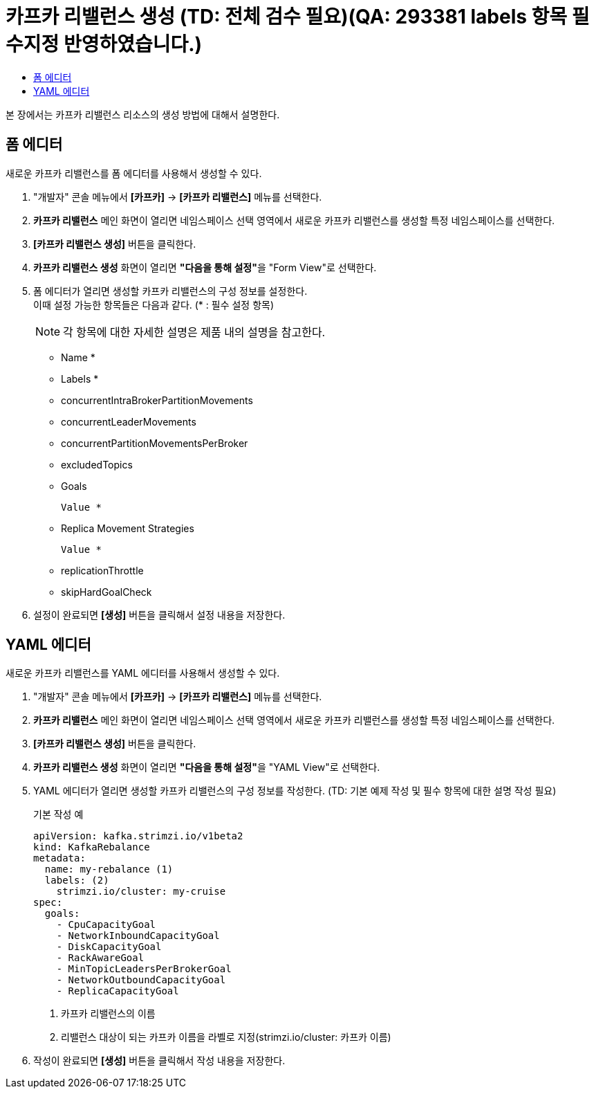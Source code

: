 = 카프카 리밸런스 생성 (TD: 전체 검수 필요)(QA: 293381 labels 항목 필수지정 반영하였습니다.)
:toc:
:toc-title:

본 장에서는 카프카 리밸런스 리소스의 생성 방법에 대해서 설명한다.

== 폼 에디터

새로운 카프카 리밸런스를 폼 에디터를 사용해서 생성할 수 있다.

. "개발자" 콘솔 메뉴에서 *[카프카]* -> *[카프카 리밸런스]* 메뉴를 선택한다.
. *카프카 리밸런스* 메인 화면이 열리면 네임스페이스 선택 영역에서 새로운 카프카 리밸런스를 생성할 특정 네임스페이스를 선택한다.
. *[카프카 리밸런스 생성]* 버튼을 클릭한다.
. *카프카 리밸런스 생성* 화면이 열리면 **"다음을 통해 설정"**을 "Form View"로 선택한다.
. 폼 에디터가 열리면 생성할 카프카 리밸런스의 구성 정보를 설정한다. +
이때 설정 가능한 항목들은 다음과 같다. (* : 필수 설정 항목)
+
NOTE: 각 항목에 대한 자세한 설명은 제품 내의 설명을 참고한다.

* Name *
* Labels *
* concurrentIntraBrokerPartitionMovements
* concurrentLeaderMovements
* concurrentPartitionMovementsPerBroker
* excludedTopics
* Goals
+
----
Value *
----
* Replica Movement Strategies
+
----
Value *
----
* replicationThrottle
* skipHardGoalCheck

. 설정이 완료되면 *[생성]* 버튼을 클릭해서 설정 내용을 저장한다.

== YAML 에디터

새로운 카프카 리밸런스를 YAML 에디터를 사용해서 생성할 수 있다.

. "개발자" 콘솔 메뉴에서 *[카프카]* -> *[카프카 리밸런스]* 메뉴를 선택한다.
. *카프카 리밸런스* 메인 화면이 열리면 네임스페이스 선택 영역에서 새로운 카프카 리밸런스를 생성할 특정 네임스페이스를 선택한다.
. *[카프카 리밸런스 생성]* 버튼을 클릭한다.
. *카프카 리밸런스 생성* 화면이 열리면 **"다음을 통해 설정"**을 "YAML View"로 선택한다.
. YAML 에디터가 열리면 생성할 카프카 리밸런스의 구성 정보를 작성한다. (TD: 기본 예제 작성 및 필수 항목에 대한 설명 작성 필요)
+
.기본 작성 예
[source,yaml]
----
apiVersion: kafka.strimzi.io/v1beta2
kind: KafkaRebalance 
metadata:
  name: my-rebalance (1)
  labels: (2)
    strimzi.io/cluster: my-cruise
spec:
  goals:
    - CpuCapacityGoal
    - NetworkInboundCapacityGoal
    - DiskCapacityGoal
    - RackAwareGoal
    - MinTopicLeadersPerBrokerGoal
    - NetworkOutboundCapacityGoal
    - ReplicaCapacityGoal
----
+
<1> 카프카 리밸런스의 이름
<2> 리밸런스 대상이 되는 카프카 이름을 라벨로 지정(strimzi.io/cluster: 카프카 이름)
. 작성이 완료되면 *[생성]* 버튼을 클릭해서 작성 내용을 저장한다.
